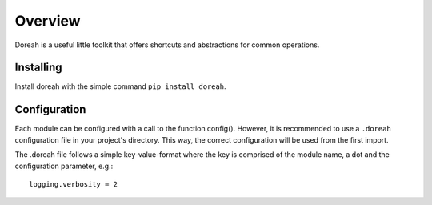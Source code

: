 .. doreah documentation master file, created by
   sphinx-quickstart on Sun Mar 31 13:33:56 2019.
   You can adapt this file completely to your liking, but it should at least
   contain the root `toctree` directive.

Overview
==================================

Doreah is a useful little toolkit that offers shortcuts and abstractions for common operations.


Installing
-------------

Install doreah with the simple command ``pip install doreah``.


Configuration
--------------

Each module can be configured with a call to the function config(). However, it is recommended to use a ``.doreah`` configuration file in your project's directory. This way, the correct configuration will be used from the first import.

The .doreah file follows a simple key-value-format where the key is comprised of the module name, a dot and the configuration parameter, e.g.::

	logging.verbosity = 2



..
	Indices and tables
	==================

	* :ref:`genindex`
	* :ref:`modindex`
	* :ref:`search`
